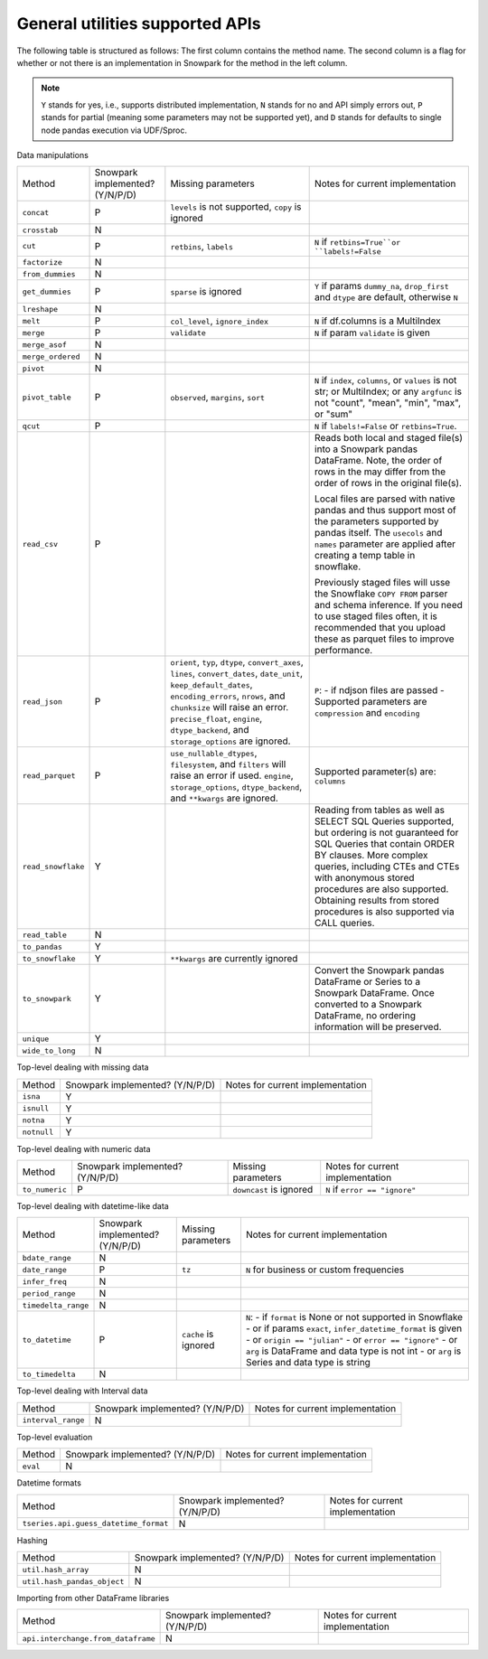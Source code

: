 General utilities supported APIs
=======================================

The following table is structured as follows: The first column contains the method name.
The second column is a flag for whether or not there is an implementation in Snowpark for
the method in the left column.

.. note::
    ``Y`` stands for yes, i.e., supports distributed implementation, ``N`` stands for no and API simply errors out,
    ``P`` stands for partial (meaning some parameters may not be supported yet), and ``D`` stands for defaults to single
    node pandas execution via UDF/Sproc.

Data manipulations

+-----------------------------+---------------------------------+----------------------------------+----------------------------------------------------+
| Method                      | Snowpark implemented? (Y/N/P/D) | Missing parameters               | Notes for current implementation                   |
+-----------------------------+---------------------------------+----------------------------------+----------------------------------------------------+
| ``concat``                  | P                               | ``levels`` is not supported,     |                                                    |
|                             |                                 | ``copy`` is ignored              |                                                    |
+-----------------------------+---------------------------------+----------------------------------+----------------------------------------------------+
| ``crosstab``                | N                               |                                  |                                                    |
+-----------------------------+---------------------------------+----------------------------------+----------------------------------------------------+
| ``cut``                     | P                               | ``retbins``, ``labels``          | ``N`` if ``retbins=True``or ``labels!=False``      |
+-----------------------------+---------------------------------+----------------------------------+----------------------------------------------------+
| ``factorize``               | N                               |                                  |                                                    |
+-----------------------------+---------------------------------+----------------------------------+----------------------------------------------------+
| ``from_dummies``            | N                               |                                  |                                                    |
+-----------------------------+---------------------------------+----------------------------------+----------------------------------------------------+
| ``get_dummies``             | P                               | ``sparse`` is ignored            | ``Y`` if params ``dummy_na``, ``drop_first``       |
|                             |                                 |                                  | and ``dtype`` are default, otherwise ``N``         |
+-----------------------------+---------------------------------+----------------------------------+----------------------------------------------------+
| ``lreshape``                | N                               |                                  |                                                    |
+-----------------------------+---------------------------------+----------------------------------+----------------------------------------------------+
| ``melt``                    | P                               | ``col_level``, ``ignore_index``  | ``N`` if df.columns is a MultiIndex                |
+-----------------------------+---------------------------------+----------------------------------+----------------------------------------------------+
| ``merge``                   | P                               | ``validate``                     | ``N`` if param ``validate`` is given               |
+-----------------------------+---------------------------------+----------------------------------+----------------------------------------------------+
| ``merge_asof``              | N                               |                                  |                                                    |
+-----------------------------+---------------------------------+----------------------------------+----------------------------------------------------+
| ``merge_ordered``           | N                               |                                  |                                                    |
+-----------------------------+---------------------------------+----------------------------------+----------------------------------------------------+
| ``pivot``                   | N                               |                                  |                                                    |
+-----------------------------+---------------------------------+----------------------------------+----------------------------------------------------+
| ``pivot_table``             | P                               | ``observed``, ``margins``,       | ``N`` if ``index``, ``columns``, or ``values`` is  |
|                             |                                 | ``sort``                         | not str; or MultiIndex; or any ``argfunc`` is not  |
|                             |                                 |                                  | "count", "mean", "min", "max", or "sum"            |
+-----------------------------+---------------------------------+----------------------------------+----------------------------------------------------+
| ``qcut``                    | P                               |                                  | ``N`` if ``labels!=False`` or ``retbins=True``.    |
+-----------------------------+---------------------------------+----------------------------------+----------------------------------------------------+
| ``read_csv``                | P                               |                                  | Reads both local and staged file(s) into a Snowpark|
|                             |                                 |                                  | pandas DataFrame. Note, the order of rows in the   |
|                             |                                 |                                  | may differ from the order of rows in the original  |
|                             |                                 |                                  | file(s).                                           |
|                             |                                 |                                  |                                                    |
|                             |                                 |                                  | Local files are parsed with native pandas and thus |
|                             |                                 |                                  | support most of the parameters supported by pandas |
|                             |                                 |                                  | itself. The ``usecols`` and ``names`` parameter are|
|                             |                                 |                                  | applied after creating a temp table in snowflake.  |
|                             |                                 |                                  |                                                    |
|                             |                                 |                                  | Previously staged files will usse the Snowflake    |
|                             |                                 |                                  | ``COPY FROM`` parser and schema inference. If you  |
|                             |                                 |                                  | need to use staged files often, it is recommended  |
|                             |                                 |                                  | that you upload these as parquet files to improve  |
|                             |                                 |                                  | performance.                                       |
+-----------------------------+---------------------------------+----------------------------------+----------------------------------------------------+
| ``read_json``               | P                               | ``orient``, ``typ``, ``dtype``,  | ``P``:                                             |
|                             |                                 | ``convert_axes``, ``lines``,     | - if ndjson files are passed                       |
|                             |                                 | ``convert_dates``, ``date_unit``,| - Supported parameters are ``compression`` and     |
|                             |                                 | ``keep_default_dates``,          | ``encoding``                                       |
|                             |                                 | ``encoding_errors``, ``nrows``,  |                                                    |
|                             |                                 | and ``chunksize`` will raise     |                                                    |
|                             |                                 | an error.                        |                                                    |
|                             |                                 | ``precise_float``, ``engine``,   |                                                    |
|                             |                                 | ``dtype_backend``, and           |                                                    |
|                             |                                 | ``storage_options`` are ignored. |                                                    |
+-----------------------------+---------------------------------+----------------------------------+----------------------------------------------------+
| ``read_parquet``            | P                               | ``use_nullable_dtypes``,         | Supported parameter(s) are: ``columns``            |
|                             |                                 | ``filesystem``, and ``filters``  |                                                    |
|                             |                                 | will raise an error if used.     |                                                    |
|                             |                                 | ``engine``, ``storage_options``, |                                                    |
|                             |                                 | ``dtype_backend``, and           |                                                    |
|                             |                                 | ``**kwargs`` are ignored.        |                                                    |
+-----------------------------+---------------------------------+----------------------------------+----------------------------------------------------+
| ``read_snowflake``          | Y                               |                                  | Reading from tables as well as SELECT SQL Queries  |
|                             |                                 |                                  | supported, but ordering is not guaranteed for      |
|                             |                                 |                                  | SQL Queries that contain ORDER BY clauses. More    |
|                             |                                 |                                  | complex queries, including CTEs and CTEs with      |
|                             |                                 |                                  | anonymous stored procedures are also supported.    |
|                             |                                 |                                  | Obtaining results from stored procedures is also   |
|                             |                                 |                                  | supported via CALL queries.                        |
+-----------------------------+---------------------------------+----------------------------------+----------------------------------------------------+
| ``read_table``              | N                               |                                  |                                                    |
+-----------------------------+---------------------------------+----------------------------------+----------------------------------------------------+
| ``to_pandas``               | Y                               |                                  |                                                    |
+-----------------------------+---------------------------------+----------------------------------+----------------------------------------------------+
| ``to_snowflake``            | Y                               | ``**kwargs`` are currently       |                                                    |
|                             |                                 | ignored                          |                                                    |
+-----------------------------+---------------------------------+----------------------------------+----------------------------------------------------+
| ``to_snowpark``             | Y                               |                                  | Convert the Snowpark pandas DataFrame or Series to |
|                             |                                 |                                  | a Snowpark DataFrame. Once converted to a Snowpark |
|                             |                                 |                                  | DataFrame, no ordering information will be         |
|                             |                                 |                                  | preserved.                                         |
+-----------------------------+---------------------------------+----------------------------------+----------------------------------------------------+
| ``unique``                  | Y                               |                                  |                                                    |
+-----------------------------+---------------------------------+----------------------------------+----------------------------------------------------+
| ``wide_to_long``            | N                               |                                  |                                                    |
+-----------------------------+---------------------------------+----------------------------------+----------------------------------------------------+

Top-level dealing with missing data

+-----------------------------+---------------------------------+----------------------------------------------------+
| Method                      | Snowpark implemented? (Y/N/P/D) | Notes for current implementation                   |
+-----------------------------+---------------------------------+----------------------------------------------------+
| ``isna``                    | Y                               |                                                    |
+-----------------------------+---------------------------------+----------------------------------------------------+
| ``isnull``                  | Y                               |                                                    |
+-----------------------------+---------------------------------+----------------------------------------------------+
| ``notna``                   | Y                               |                                                    |
+-----------------------------+---------------------------------+----------------------------------------------------+
| ``notnull``                 | Y                               |                                                    |
+-----------------------------+---------------------------------+----------------------------------------------------+

Top-level dealing with numeric data

+-----------------------------+---------------------------------+----------------------------------+----------------------------------------------------+
| Method                      | Snowpark implemented? (Y/N/P/D) | Missing parameters               | Notes for current implementation                   |
+-----------------------------+---------------------------------+----------------------------------+----------------------------------------------------+
| ``to_numeric``              | P                               | ``downcast`` is ignored          | ``N`` if ``error == "ignore"``                     |
+-----------------------------+---------------------------------+----------------------------------+----------------------------------------------------+

Top-level dealing with datetime-like data

+-----------------------------+---------------------------------+----------------------------------+----------------------------------------------------+
| Method                      | Snowpark implemented? (Y/N/P/D) | Missing parameters               | Notes for current implementation                   |
+-----------------------------+---------------------------------+----------------------------------+----------------------------------------------------+
| ``bdate_range``             | N                               |                                  |                                                    |
+-----------------------------+---------------------------------+----------------------------------+----------------------------------------------------+
| ``date_range``              | P                               | ``tz``                           | ``N`` for business or custom frequencies           |
|                             |                                 |                                  |                                                    |
+-----------------------------+---------------------------------+----------------------------------+----------------------------------------------------+
| ``infer_freq``              | N                               |                                  |                                                    |
+-----------------------------+---------------------------------+----------------------------------+----------------------------------------------------+
| ``period_range``            | N                               |                                  |                                                    |
+-----------------------------+---------------------------------+----------------------------------+----------------------------------------------------+
| ``timedelta_range``         | N                               |                                  |                                                    |
+-----------------------------+---------------------------------+----------------------------------+----------------------------------------------------+
| ``to_datetime``             | P                               | ``cache`` is ignored             | ``N``:                                             |
|                             |                                 |                                  | - if ``format`` is None or not supported in        |
|                             |                                 |                                  | Snowflake                                          |
|                             |                                 |                                  | - or if params ``exact``, ``infer_datetime_format``|
|                             |                                 |                                  | is given                                           |
|                             |                                 |                                  | - or ``origin == "julian"``                        |
|                             |                                 |                                  | - or ``error == "ignore"``                         |
|                             |                                 |                                  | - or ``arg`` is DataFrame and data type is not int |
|                             |                                 |                                  | - or ``arg`` is Series and data type is string     |
+-----------------------------+---------------------------------+----------------------------------+----------------------------------------------------+
| ``to_timedelta``            | N                               |                                  |                                                    |
+-----------------------------+---------------------------------+----------------------------------+----------------------------------------------------+

Top-level dealing with Interval data

+---------------------------------------+---------------------------------+----------------------------------------------------+
| Method                                | Snowpark implemented? (Y/N/P/D) | Notes for current implementation                   |
+---------------------------------------+---------------------------------+----------------------------------------------------+
| ``interval_range``                    | N                               |                                                    |
+---------------------------------------+---------------------------------+----------------------------------------------------+

Top-level evaluation

+---------------------------------------+---------------------------------+----------------------------------------------------+
| Method                                | Snowpark implemented? (Y/N/P/D) | Notes for current implementation                   |
+---------------------------------------+---------------------------------+----------------------------------------------------+
| ``eval``                              | N                               |                                                    |
+---------------------------------------+---------------------------------+----------------------------------------------------+

Datetime formats

+---------------------------------------+---------------------------------+----------------------------------------------------+
| Method                                | Snowpark implemented? (Y/N/P/D) | Notes for current implementation                   |
+---------------------------------------+---------------------------------+----------------------------------------------------+
| ``tseries.api.guess_datetime_format`` | N                               |                                                    |
+---------------------------------------+---------------------------------+----------------------------------------------------+


Hashing

+---------------------------------------+---------------------------------+----------------------------------------------------+
| Method                                | Snowpark implemented? (Y/N/P/D) | Notes for current implementation                   |
+---------------------------------------+---------------------------------+----------------------------------------------------+
| ``util.hash_array``                   | N                               |                                                    |
+---------------------------------------+---------------------------------+----------------------------------------------------+
| ``util.hash_pandas_object``           | N                               |                                                    |
+---------------------------------------+---------------------------------+----------------------------------------------------+

Importing from other DataFrame libraries

+---------------------------------------+---------------------------------+----------------------------------------------------+
| Method                                | Snowpark implemented? (Y/N/P/D) | Notes for current implementation                   |
+---------------------------------------+---------------------------------+----------------------------------------------------+
| ``api.interchange.from_dataframe``    | N                               |                                                    |
+---------------------------------------+---------------------------------+----------------------------------------------------+